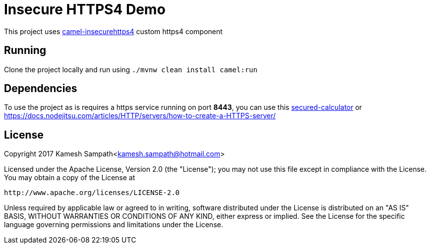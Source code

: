 = Insecure HTTPS4 Demo

This project uses https://github.com/kameshsampath/camel-insecurehttps4[camel-insecurehttps4] custom https4 component

== Running

Clone the project locally and run using `./mvnw clean install camel:run`

== Dependencies

To use the project as is requires a https service running on port *8443*,
you can use this https://github.com/kameshsampath/secured-calculator[secured-calculator] or
https://docs.nodejitsu.com/articles/HTTP/servers/how-to-create-a-HTTPS-server/

== License

Copyright 2017 Kamesh Sampath<kamesh.sampath@hotmail.com>

Licensed under the Apache License, Version 2.0 (the "License");
you may not use this file except in compliance with the License.
You may obtain a copy of the License at

   http://www.apache.org/licenses/LICENSE-2.0

Unless required by applicable law or agreed to in writing, software
distributed under the License is distributed on an "AS IS" BASIS,
WITHOUT WARRANTIES OR CONDITIONS OF ANY KIND, either express or implied.
See the License for the specific language governing permissions and
limitations under the License.
